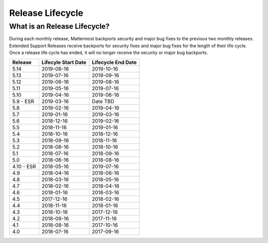 Release Lifecycle
========================

What is an Release Lifecycle?
------------------------------------
During each monthly release, Mattermost backports security and major bug fixes to the previous two monthly releases. Extended Support Releases receive backports for security fixes and major bug fixes for the length of their life cycle.  Once a release life cycle has ended, it will no longer receive the security or major bug backports. 


+-------------+-----------------------+--------------------------+
| Release     | Lifecyle Start Date   | Lifecycle End Date       |
+=============+=======================+==========================+
| 5.14        |  2019-08-16           | 2019-10-16               |
+-------------+-----------------------+--------------------------+
| 5.13        |  2019-07-16           | 2019-09-16               |
+-------------+-----------------------+--------------------------+
| 5.12        |  2019-06-16           | 2019-08-16               |
+-------------+-----------------------+--------------------------+
| 5.11        |  2019-05-16           | 2019-07-16               |
+-------------+-----------------------+--------------------------+
| 5.10        |  2019-04-16           | 2019-06-16               |
+-------------+-----------------------+--------------------------+
| 5.9 - ESR   |  2019-03-16           | Date TBD                 |
+-------------+-----------------------+--------------------------+
| 5.8         |  2019-02-16           | 2019-04-16               |
+-------------+-----------------------+--------------------------+
| 5.7         |  2019-01-16           | 2019-03-16               |
+-------------+-----------------------+--------------------------+
| 5.6         |  2018-12-16           | 2019-02-16               |
+-------------+-----------------------+--------------------------+
| 5.5         |  2018-11-16           | 2019-01-16               |
+-------------+-----------------------+--------------------------+
| 5.4         |  2018-10-16           | 2018-12-16               |
+-------------+-----------------------+--------------------------+
| 5.3         |  2018-09-16           | 2018-11-16               |
+-------------+-----------------------+--------------------------+
| 5.2         |  2018-08-16           | 2018-10-16               |
+-------------+-----------------------+--------------------------+
| 5.1         |  2018-07-16           | 2018-09-16               |
+-------------+-----------------------+--------------------------+
| 5.0         |  2018-06-16           | 2018-08-16               |
+-------------+-----------------------+--------------------------+
| 4.10 - ESR  |  2018-05-16           | 2019-07-16               |
+-------------+-----------------------+--------------------------+
| 4.9         |  2018-04-16           | 2018-06-16               |
+-------------+-----------------------+--------------------------+
| 4.8         |  2018-03-16           | 2018-05-16               |
+-------------+-----------------------+--------------------------+
| 4.7         |  2018-02-16           | 2018-04-16               |
+-------------+-----------------------+--------------------------+
| 4.6         |  2018-01-16           | 2018-03-16               |
+-------------+-----------------------+--------------------------+
| 4.5         |  2017-12-16           | 2018-02-16               |
+-------------+-----------------------+--------------------------+
| 4.4         |  2018-11-16           | 2018-01-16               |
+-------------+-----------------------+--------------------------+
| 4.3         |  2018-10-16           | 2017-12-16               |
+-------------+-----------------------+--------------------------+
| 4.2         |  2018-09-16           | 2017-11-16               |
+-------------+-----------------------+--------------------------+
| 4.1         |  2018-08-16           | 2017-10-16               |
+-------------+-----------------------+--------------------------+
| 4.0         |  2018-07-16           | 2017-09-16               |
+-------------+-----------------------+--------------------------+
